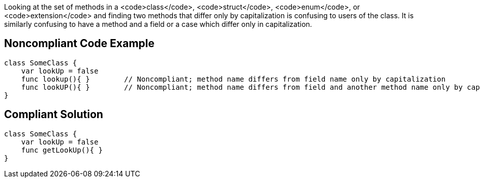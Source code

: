 Looking at the set of methods in a <code>class</code>, <code>struct</code>, <code>enum</code>, or <code>extension</code> and finding two methods that differ only by capitalization is confusing to users of the class. It is similarly confusing to have a method and a field or a case which differ only in capitalization.

== Noncompliant Code Example

----
class SomeClass {
    var lookUp = false
    func lookup(){ }        // Noncompliant; method name differs from field name only by capitalization
    func lookUP(){ }        // Noncompliant; method name differs from field and another method name only by capitalization
}
----

== Compliant Solution

----
class SomeClass {
    var lookUp = false
    func getLookUp(){ }
}
----
